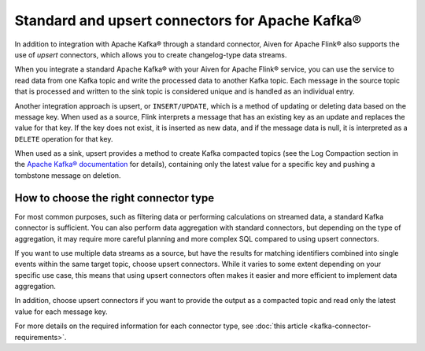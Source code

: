 Standard and upsert connectors for Apache Kafka®
================================================

In addition to integration with Apache Kafka® through a standard connector, Aiven for Apache Flink® also supports the use of *upsert* connectors, which allows you to create changelog-type data streams.

When you integrate a standard Apache Kafka® with your Aiven for Apache Flink® service, you can use the service to read data from one Kafka topic and write the processed data to another Kafka topic. Each message in the source topic that is processed and written to the sink topic is considered unique and is handled as an individual entry.

.. mermaid::

    graph LR;

        id1>Source topic]-- message --> id2{Flink processing};
        id2-- processed message --> id3[sink topic];


Another integration approach is upsert, or ``INSERT/UPDATE``, which is a method of updating or deleting data based on the message key. When used as a source, Flink interprets a message that has an existing key as an update and replaces the value for that key. If the key does not exist, it is inserted as new data, and if the message data is null, it is interpreted as a ``DELETE`` operation for that key.

When used as a sink, upsert provides a method to create Kafka compacted topics (see the Log Compaction section in the `Apache Kafka® documentation <https://kafka.apache.org/documentation/>`_ for details), containing only the latest value for a specific key and pushing a tombstone message on deletion.

.. mermaid::

    graph LR;

        id1>Source topic]-- key, value --> id2{Flink processing};
        id2-. key not found .-> id3(INSERT);
        id2-. key found, value .-> id4(UPDATE);
        id2-. key found, no value .-> id5(DELETE);
        id3-.->id6[Sink topic];
        id4-.->id6;
        id5-.->id6;


How to choose the right connector type
--------------------------------------

For most common purposes, such as filtering data or performing calculations on streamed data, a standard Kafka connector is sufficient. You can also perform data aggregation with standard connectors, but depending on the type of aggregation, it may require more careful planning and more complex SQL compared to using upsert connectors.

If you want to use multiple data streams as a source, but have the results for matching identifiers combined into single events within the same target topic, choose upsert connectors. While it varies to some extent depending on your specific use case, this means that using upsert connectors often makes it easier and more efficient to implement data aggregation.

In addition, choose upsert connectors if you want to provide the output as a compacted topic and read only the latest value for each message key.

For more details on the required information for each connector type, see :doc:`this article <kafka-connector-requirements>`.

